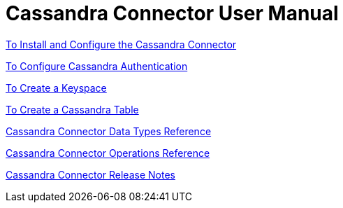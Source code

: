 = Cassandra Connector User Manual

link:/cassandra-connector-install-conf-task[To Install and Configure the Cassandra Connector]

link:/cassandra-connector-conf-task[To Configure Cassandra Authentication]

link:/cassandra-connector-create-keyspace-task[To Create a Keyspace]

link:/cassandra-connector-create-table-task[To Create a Cassandra Table]

link:/cassandra-connector-datatypes[Cassandra Connector Data Types Reference]

link:/cassandra-connector-ops-reference[Cassandra Connector Operations Reference]

link:/release-notes[Cassandra Connector Release Notes]
